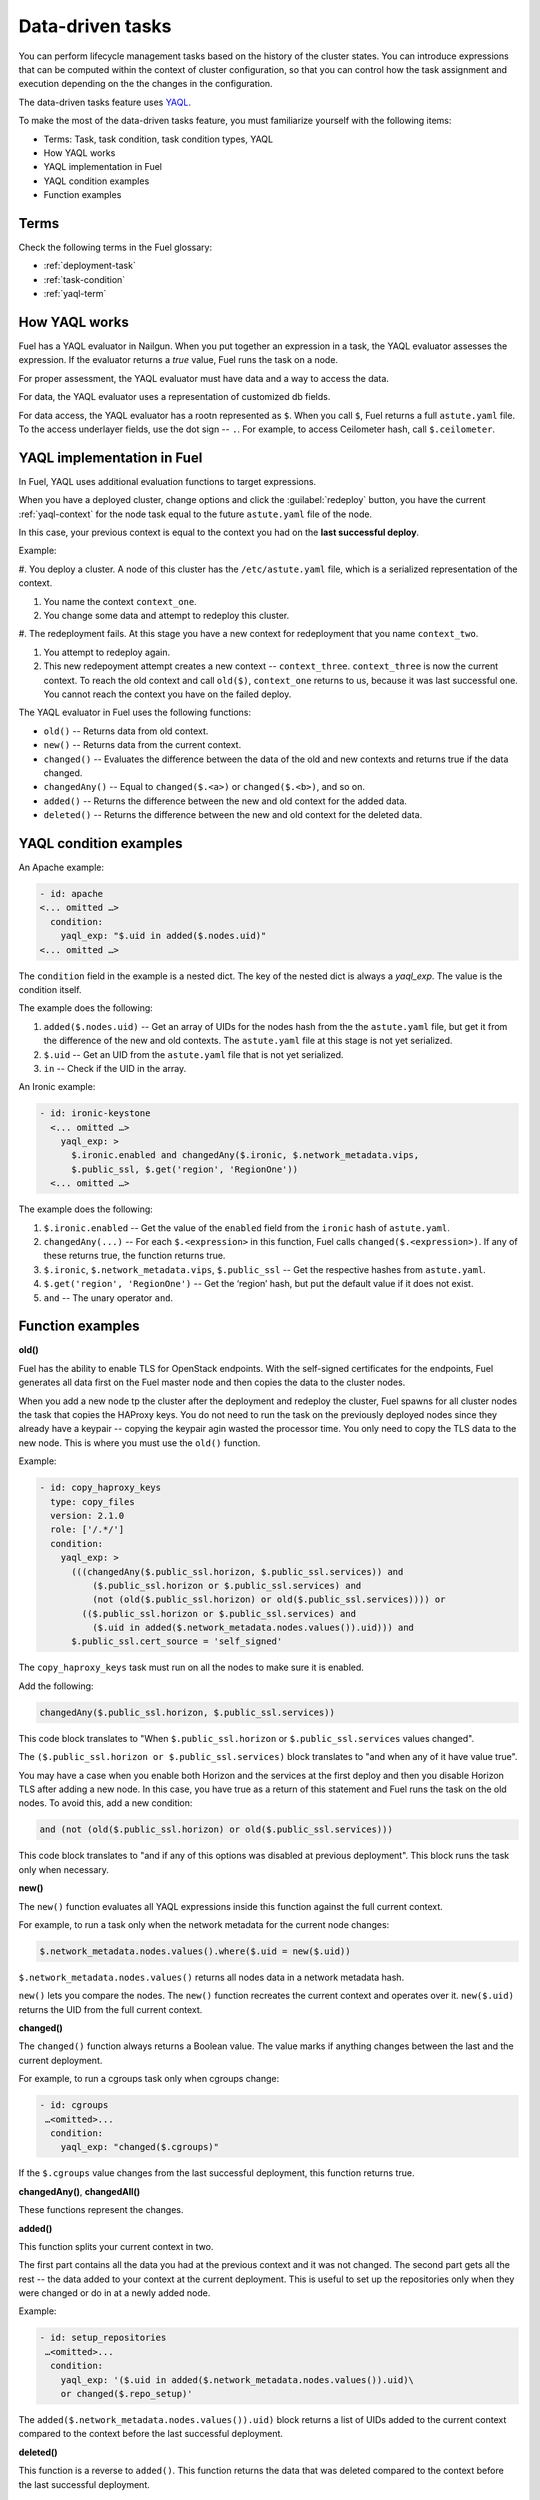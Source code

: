 
.. _data-driven:

=================
Data-driven tasks
=================

You can perform lifecycle management tasks based on the history
of the cluster states. You can introduce expressions that can be
computed within the context of cluster configuration, so that you can
control how the task assignment and execution depending on the
the changes in the configuration.

The data-driven tasks feature uses `YAQL <https://github.com/openstack/yaql>`_.

To make the most of the data-driven tasks feature, you must familiarize
yourself with the following items:

* Terms: Task, task condition, task condition types, YAQL
* How YAQL works
* YAQL implementation in Fuel
* YAQL condition examples
* Function examples

Terms
~~~~~

Check the following terms in the Fuel glossary:

* :ref:`deployment-task`
* :ref:`task-condition`
* :ref:`yaql-term`

How YAQL works
~~~~~~~~~~~~~~

Fuel has a YAQL evaluator in Nailgun. When you put together an expression in
a task, the YAQL evaluator assesses the expression. If the evaluator returns
a `true` value, Fuel runs the task on a node.

For proper assessment, the YAQL evaluator must have data and a way to access
the data.
 
For data, the YAQL evaluator uses a representation of customized db fields.

For data access, the YAQL evaluator has a rootn represented as ``$``. When you
call ``$``, Fuel returns a full ``astute.yaml`` file. To the access underlayer
fields, use the dot sign -- ``.``. For example, to access Ceilometer hash,
call ``$.ceilometer``.

YAQL implementation in Fuel
~~~~~~~~~~~~~~~~~~~~~~~~~~~

In Fuel, YAQL uses additional evaluation functions to target expressions.

When you have a deployed cluster, change options and click the
:guilabel:`redeploy` button, you have the current :ref:`yaql-context` for
the node task equal to the future ``astute.yaml`` file of the node.

In this case, your previous context is equal to the context you had on
the **last successful deploy**.

Example:

#. You deploy a cluster. A node of this cluster has the ``/etc/astute.yaml``
file, which is a serialized representation of the context.

#. You name the context ``context_one``.

#. You change some data and attempt to redeploy this cluster.

#. The redeployment fails. At this stage you have a new context for
redeployment that you name ``context_two``.

#. You attempt to redeploy again.

#. This new redepoyment attempt creates a new context -- ``context_three``.
   ``context_three`` is now the current context. To reach the old context and
   call ``old($)``, ``context_one`` returns to us, because it was last
   successful one. You cannot reach the context you have on the failed deploy.

The YAQL evaluator in Fuel uses the following functions:

* ``old()`` -- Returns data from old context.
* ``new()`` -- Returns data from the current context.
* ``changed()`` -- Evaluates the difference between the data of the old and
  new contexts and returns true if the data changed.
* ``changedAny()`` -- Equal to ``changed($.<a>)`` or ``changed($.<b>)``, and
  so on.
* ``added()`` -- Returns the difference between the new and old context for
  the added data.
* ``deleted()`` -- Returns the difference between the new and old context for
  the deleted data.

YAQL condition examples
~~~~~~~~~~~~~~~~~~~~~~~

An Apache example:

.. code-block:: ini

    - id: apache
    <... omitted …>
      condition:
        yaql_exp: "$.uid in added($.nodes.uid)"
    <... omitted …>

The ``condition`` field in the example is a nested dict. The key of the
nested dict is always a `yaql_exp`. The value is the condition itself.

The example does the following:

#. ``added($.nodes.uid)`` -- Get an array of UIDs for the nodes hash from the
   the ``astute.yaml`` file, but get it from the difference of the new and old
   contexts. The ``astute.yaml`` file at this stage is not yet serialized.

#. ``$.uid`` -- Get an UID from the ``astute.yaml`` file that is not yet
   serialized.

#. ``in`` -- Check if the UID in the array.

An Ironic example:

.. code-block:: ini

    - id: ironic-keystone
      <... omitted …>
        yaql_exp: >
          $.ironic.enabled and changedAny($.ironic, $.network_metadata.vips,
          $.public_ssl, $.get('region', 'RegionOne'))
      <... omitted …>

The example does the following:

#. ``$.ironic.enabled`` -- Get the value of the ``enabled`` field from the
   ``ironic`` hash of ``astute.yaml``.

#. ``changedAny(...)`` -- For each ``$.<expression>`` in this function, Fuel
   calls ``changed($.<expression>)``. If any of these returns true, the
   function returns true.

#. ``$.ironic``, ``$.network_metadata.vips``, ``$.public_ssl`` -- Get the
   respective hashes from ``astute.yaml``.

#. ``$.get('region', 'RegionOne')`` -- Get the ‘region’ hash, but put the
   default value if it does not exist.

#. ``and`` -- The unary operator ``and``.

Function examples
~~~~~~~~~~~~~~~~~

**old()**

Fuel has the ability to enable TLS for OpenStack endpoints. With the
self-signed certificates for the endpoints, Fuel generates all data
first on the Fuel master node and then copies the data to the
cluster nodes.

When you add a new node tp the cluster after the deployment and
redeploy the cluster, Fuel spawns for all cluster nodes the task that
copies the HAProxy keys. You do not need to run the task on the previously
deployed nodes since they already have a keypair -- copying the keypair agin
wasted the processor time. You only need to copy the TLS data to the new node.
This is where you must use the ``old()`` function.

Example:

.. code-block:: ini

    - id: copy_haproxy_keys
      type: copy_files
      version: 2.1.0
      role: ['/.*/']
      condition:
        yaql_exp: >
          (((changedAny($.public_ssl.horizon, $.public_ssl.services)) and
              ($.public_ssl.horizon or $.public_ssl.services) and
              (not (old($.public_ssl.horizon) or old($.public_ssl.services)))) or
            (($.public_ssl.horizon or $.public_ssl.services) and
              ($.uid in added($.network_metadata.nodes.values()).uid))) and
          $.public_ssl.cert_source = 'self_signed'

The ``copy_haproxy_keys`` task must run on all the nodes to make sure it is
enabled.

Add the following:

.. code-block:: ini

    changedAny($.public_ssl.horizon, $.public_ssl.services))

This code block translates to "When ``$.public_ssl.horizon`` or
``$.public_ssl.services`` values changed".

The ``($.public_ssl.horizon or $.public_ssl.services)`` block translates to
"and when any of it have value true".

You may have a case when you enable both Horizon and the services at the first
deploy and then you disable Horizon TLS after adding a new node. In this case,
you have true as a return of this statement and Fuel runs the task on the old
nodes. To avoid this, add a new condition:

.. code-block:: ini

    and (not (old($.public_ssl.horizon) or old($.public_ssl.services)))

This code block translates to "and if any of this options was disabled at
previous deployment". This block runs the task only when necessary.

**new()**

The ``new()`` function evaluates all YAQL expressions inside this function
against the full current context.

For example, to run a task only when the network metadata for the current
node changes:

.. code-block:: ini

    $.network_metadata.nodes.values().where($.uid = new($.uid))

``$.network_metadata.nodes.values()`` returns all nodes data in a network
metadata hash.

``new()`` lets you compare the nodes. The ``new()`` function recreates the
current context and operates over it. ``new($.uid)`` returns the UID from
the full current context.

**changed()**

The ``changed()`` function always returns a Boolean value. The value marks if
anything changes between the last and the current deployment.

For example, to run a cgroups task only when cgroups change:

.. code-block:: ini

    - id: cgroups
     …<omitted>...
      condition:
        yaql_exp: "changed($.cgroups)"

If the ``$.cgroups`` value changes from the last successful deployment,
this function returns true.

**changedAny()**, **changedAll()**

These functions represent the changes.

**added()**

This function splits your current context in two.

The first part contains all the data you had at the previous context and it
was not changed. The second part gets all the rest -- the data added to your
context at the current deployment. This is useful to set up the repositories
only when they were changed or do in at a newly added node.

Example:

.. code-block:: ini

    - id: setup_repositories
     …<omitted>...
      condition:
        yaql_exp: '($.uid in added($.network_metadata.nodes.values()).uid)\
        or changed($.repo_setup)'

The ``added($.network_metadata.nodes.values()).uid)`` block returns a list of
UIDs added to the current context compared to the context before the last
successful deployment.

**deleted()**

This function is a reverse to ``added()``. This function returns the data that
was deleted compared to the context before the last successful deployment.

Related links
~~~~~~~~~~~~~

* `YAQL Quickstart <https://yaql.readthedocs.io/en/latest/readme.html#quickstart>`_
* `YAQL functions <https://review.openstack.org/#/c/258517/26/doc/source/getting_started.rst>`_
* `Additional YAQL functions in Fuel <https://github.com/openstack/fuel-web/blob/master/nailgun%2Fnailgun%2Fyaql_ext%2Fdatadiff.py>`_